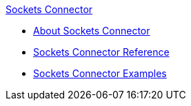 .xref:index.adoc[Sockets Connector]
* xref:index.adoc[About Sockets Connector]
* xref:sockets-documentation.adoc[Sockets Connector Reference]
* xref:sockets-connector-examples.adoc[Sockets Connector Examples]
